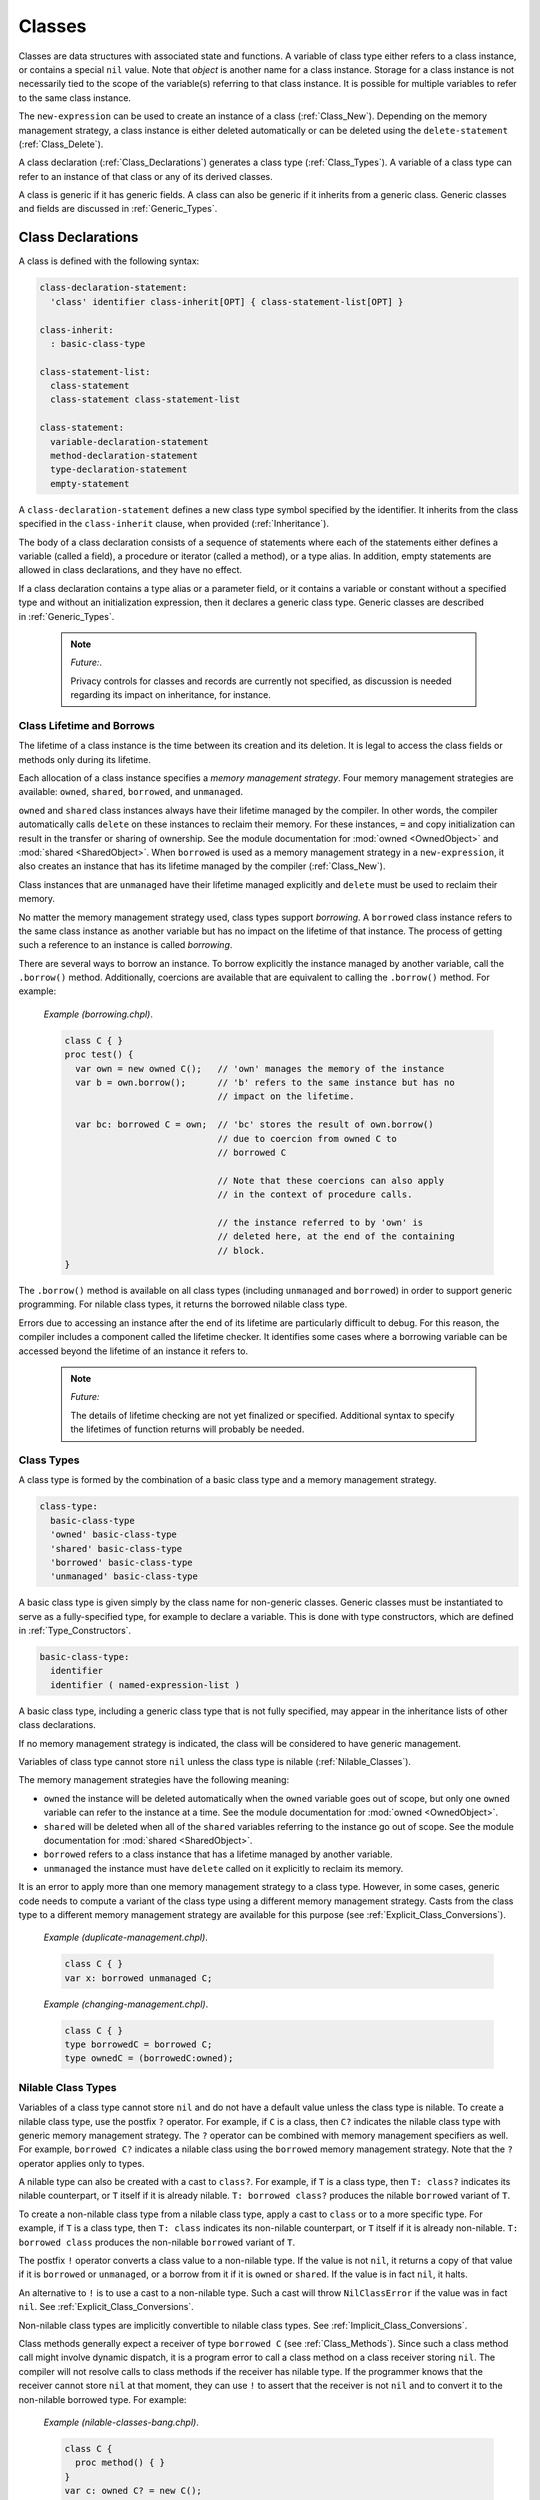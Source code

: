 .. default-domain:: chpl

.. _Chapter-Classes:

Classes
=======

Classes are data structures with associated state and functions. A
variable of class type either refers to a class instance, or contains a
special ``nil`` value. Note that *object* is another name for a class
instance. Storage for a class instance is not necessarily tied to the
scope of the variable(s) referring to that class instance. It is
possible for multiple variables to refer to the same class instance.

The ``new-expression`` can be used to create an instance of a class
(:ref:`Class_New`). Depending on the memory management strategy, a
class instance is either deleted automatically or can be deleted using
the ``delete-statement`` (:ref:`Class_Delete`).

A class declaration (:ref:`Class_Declarations`) generates a class
type (:ref:`Class_Types`). A variable of a class type can refer
to an instance of that class or any of its derived classes.

A class is generic if it has generic fields. A class can also be generic
if it inherits from a generic class. Generic classes and fields are
discussed in :ref:`Generic_Types`.

.. _Class_Declarations:

Class Declarations
------------------

A class is defined with the following syntax: 

.. code-block:: syntax

   class-declaration-statement:
     'class' identifier class-inherit[OPT] { class-statement-list[OPT] }

   class-inherit:
     : basic-class-type

   class-statement-list:
     class-statement
     class-statement class-statement-list

   class-statement:
     variable-declaration-statement
     method-declaration-statement
     type-declaration-statement
     empty-statement

A ``class-declaration-statement`` defines a new class type symbol
specified by the identifier. It inherits from the class specified in the
``class-inherit`` clause, when provided (:ref:`Inheritance`).

The body of a class declaration consists of a sequence of statements
where each of the statements either defines a variable (called a field),
a procedure or iterator (called a method), or a type alias. In addition,
empty statements are allowed in class declarations, and they have no
effect.

If a class declaration contains a type alias or a parameter field, or it
contains a variable or constant without a specified type and without an
initialization expression, then it declares a generic class type.
Generic classes are described in :ref:`Generic_Types`.

   .. note::
      *Future:*.

      Privacy controls for classes and records are currently not specified,
      as discussion is needed regarding its impact on inheritance, for
      instance.

.. _Class_Lifetime_and_Borrows:

Class Lifetime and Borrows
~~~~~~~~~~~~~~~~~~~~~~~~~~

The lifetime of a class instance is the time between its creation and
its deletion. It is legal to access the class fields or methods only
during its lifetime.

Each allocation of a class instance specifies a *memory management
strategy*. Four memory management strategies are available: ``owned``,
``shared``, ``borrowed``, and ``unmanaged``.

``owned`` and ``shared`` class instances always have their lifetime
managed by the compiler. In other words, the compiler automatically calls
``delete`` on these instances to reclaim their memory. For these
instances, ``=`` and copy initialization can result in the transfer or
sharing of ownership. See the module documentation for :mod:`owned
<OwnedObject>` and :mod:`shared <SharedObject>`.  When ``borrowed`` is
used as a memory management strategy in a ``new-expression``, it also
creates an instance that has its lifetime managed by the compiler
(:ref:`Class_New`).

Class instances that are ``unmanaged`` have their lifetime managed
explicitly and ``delete`` must be used to reclaim their memory.

No matter the memory management strategy used, class types support
*borrowing*. A ``borrowed`` class instance refers to the same class
instance as another variable but has no impact on the lifetime of that
instance. The process of getting such a reference to an instance is
called *borrowing*.

There are several ways to borrow an instance. To borrow explicitly the
instance managed by another variable, call the ``.borrow()`` method.
Additionally, coercions are available that are equivalent to calling the
``.borrow()`` method. For example:

   *Example (borrowing.chpl)*.

   

   .. code-block:: chapel

      class C { }
      proc test() {
        var own = new owned C();   // 'own' manages the memory of the instance
        var b = own.borrow();      // 'b' refers to the same instance but has no
                                   // impact on the lifetime.

        var bc: borrowed C = own;  // 'bc' stores the result of own.borrow()
                                   // due to coercion from owned C to
                                   // borrowed C

                                   // Note that these coercions can also apply
                                   // in the context of procedure calls.

                                   // the instance referred to by 'own' is
                                   // deleted here, at the end of the containing
                                   // block.
      }

   

   .. BLOCK-test-chapelpost

      test();

The ``.borrow()`` method is available on all class types (including
``unmanaged`` and ``borrowed``) in order to support generic programming.
For nilable class types, it returns the borrowed nilable class type.

Errors due to accessing an instance after the end of its lifetime are
particularly difficult to debug. For this reason, the compiler includes
a component called the lifetime checker. It identifies some cases where
a borrowing variable can be accessed beyond the lifetime of an instance
it refers to.

  .. note::
      
      *Future:*

      The details of lifetime checking are not yet finalized or specified.
      Additional syntax to specify the lifetimes of function returns will
      probably be needed.

.. _Class_Types:

Class Types
~~~~~~~~~~~

A class type is formed by the combination of a basic class type and a
memory management strategy.



.. code-block:: syntax

   class-type:
     basic-class-type
     'owned' basic-class-type
     'shared' basic-class-type
     'borrowed' basic-class-type
     'unmanaged' basic-class-type

A basic class type is given simply by the class name for non-generic
classes. Generic classes must be instantiated to serve as a
fully-specified type, for example to declare a variable. This is done
with type constructors, which are defined in :ref:`Type_Constructors`.



.. code-block:: syntax

   basic-class-type:
     identifier
     identifier ( named-expression-list )

A basic class type, including a generic class type that is not fully
specified, may appear in the inheritance lists of other class
declarations.

If no memory management strategy is indicated, the class will be
considered to have generic management.

Variables of class type cannot store ``nil`` unless the class type is
nilable (:ref:`Nilable_Classes`).

The memory management strategies have the following meaning:

-  ``owned`` the instance will be deleted automatically when the
   ``owned`` variable goes out of scope, but only one ``owned`` variable
   can refer to the instance at a time. See the module documentation for
   :mod:`owned <OwnedObject>`.

-  ``shared`` will be deleted when all of the ``shared`` variables
   referring to the instance go out of scope. See
   the module documentation for :mod:`shared <SharedObject>`.

-  ``borrowed`` refers to a class instance that has a lifetime managed
   by another variable.

-  ``unmanaged`` the instance must have ``delete`` called on it
   explicitly to reclaim its memory.

It is an error to apply more than one memory management strategy to a
class type. However, in some cases, generic code needs to compute a
variant of the class type using a different memory management strategy.
Casts from the class type to a different memory management strategy are
available for this purpose
(see :ref:`Explicit_Class_Conversions`).

   *Example (duplicate-management.chpl)*.

   

   .. code-block:: chapel

      class C { }
      var x: borrowed unmanaged C;

   

   .. BLOCK-test-chapeloutput

      duplicate-management.chpl:2: error: Type expression uses multiple class kinds: borrowed unmanaged

..

   *Example (changing-management.chpl)*.

   

   .. code-block:: chapel

      class C { }
      type borrowedC = borrowed C;
      type ownedC = (borrowedC:owned);

   

   .. BLOCK-test-chapelpost

      writeln(borrowedC:string);
      writeln(ownedC:string);

   

   .. BLOCK-test-chapeloutput

      borrowed C
      owned C

.. _Nilable_Classes:

Nilable Class Types
~~~~~~~~~~~~~~~~~~~

Variables of a class type cannot store ``nil`` and do not have a default
value unless the class type is nilable. To create a nilable class type,
use the postfix ``?`` operator. For example, if ``C`` is a class, then
``C?`` indicates the nilable class type with generic memory management strategy.
The ``?`` operator can be combined with memory management specifiers as
well. For example, ``borrowed C?`` indicates a nilable class using the
``borrowed`` memory management strategy. Note that the ``?`` operator
applies only to types.

A nilable type can also be created with a cast to ``class?``. For example,
if ``T`` is a class type, then ``T: class?`` indicates its nilable counterpart,
or ``T`` itself if it is already nilable. ``T: borrowed class?`` produces
the nilable ``borrowed`` variant of ``T``.

To create a non-nilable class type from a nilable class type, apply a
cast to ``class`` or to a more specific type. For example, if ``T`` is
a class type, then ``T: class`` indicates its non-nilable counterpart,
or ``T`` itself if it is already non-nilable. ``T: borrowed class``
produces the non-nilable ``borrowed`` variant of ``T``.

The postfix ``!`` operator converts a class value to a non-nilable type.
If the value is not ``nil``, it returns a copy of that value if it is
``borrowed`` or ``unmanaged``, or a borrow from it if it is ``owned``
or ``shared``. If the value is in fact ``nil``, it halts.

An alternative to ``!`` is to use a cast to a non-nilable type. Such a
cast will throw ``NilClassError`` if the value was in fact ``nil``.
See :ref:`Explicit_Class_Conversions`.

Non-nilable class types are implicitly convertible to nilable class
types. See :ref:`Implicit_Class_Conversions`.

Class methods generally expect a receiver of type ``borrowed C``
(see :ref:`Class_Methods`). Since such a class method call might
involve dynamic dispatch, it is a program error to call a class method
on a class receiver storing ``nil``. The compiler will not
resolve calls to class methods if the receiver has nilable type. If the
programmer knows that the receiver cannot store ``nil`` at that moment,
they can use ``!`` to assert that the receiver is not ``nil`` and to
convert it to the non-nilable borrowed type. For example:

   *Example (nilable-classes-bang.chpl)*.

   

   .. code-block:: chapel

      class C {
        proc method() { }
      }
      var c: owned C? = new C();

      // Invoke c.method() only when c is non-nil.
      if c != nil {
        c!.method(); // c! converts from 'owned C?' to 'borrowed C'
      }

The ``borrow()`` method is an exception. Suppose it is invoked on an
expression of a class type ``C``. It will return ``borrowed C`` for any
non-nilable ``C`` type (e.g. ``owned C``). It will return
``borrowed C?`` for any nilable ``C`` type (e.g. ``C?``).

.. _Class_Values:

Class Values
~~~~~~~~~~~~

A class value is either a reference to an instance of a class or ``nil``
(:ref:`Class_nil_value`). Class instances can be created using a
``new`` expression (:ref:`Class_New`).

For a given class type, a legal value of that type is a reference to an
instance of either that class or a class inheriting, directly or
indirectly, from that class. ``nil`` is a legal value of any non-nilable
class type.

The default value of a concrete nilable class type is ``nil``. Generic
class types and non-nilable class types do not have a default value.
For this reason, rectangular arrays of non-nilable classes cannot be
resized, since the new array values don't have a logical default
value.  For similar reasons, associative and sparse arrays of
non-nilable classes are not currently supported.

   *Example (declaration.chpl)*.

   

   .. code-block:: chapel

      class C { }
      var c : owned C?;    // c has class type owned C?, meaning
                           // the instance can be nil and is deleted automatically
                           // when it is not.
      c = new C();         // Now c refers to an initialized instance of type C.
      var c2 = c.borrow(); // The type of c2 is borrowed C?.
                           // c2 refers to the same object as c.
      class D : C {}    // Class D is derived from C.
      c = new D();      // Now c refers to an object of type D.
                        // Since c is owned, the previous is deleted.
      // the C and D instances allocated above will be reclaimed
      // at the end of this block.

   When the variable ``c`` is declared, it initially has the value of
   ``nil``. The next statement assigned to it an instance of the class
   ``C``. The declaration of variable ``c2`` shows that these steps can
   be combined. The type of ``c2`` is also ``borrowed C?``, determined
   implicitly from the the initialization expression. Finally, an object
   of type ``owned D`` is created and assigned to ``c``.

.. _Class_nil_value:

The *nil* Value
~~~~~~~~~~~~~~~

Chapel provides ``nil`` to indicate the absence of a reference to any
object. Invoking a class method or accessing a field of the ``nil``
value results in a run-time or compile-time error.

``nil`` can be assigned to a variable of any nilable class type. There
is a restriction for using ``nil`` as the default value or the actual
argument of a function formal, or as the initializer for a variable or a
field. Such a use is disallowed when the declared type of the
formal/variable/field is non-nilable or generic, including generic
memory management.


.. _Class_Fields:

Class Fields
~~~~~~~~~~~~

A variable declaration within a class declaration defines a *field*
within that class. Each class instance consists of one variable per each
``var`` or ``const`` field in the class.

   *Example (defineActor.chpl)*.

   The code 

   .. BLOCK-test-chapelpre

      config param cleanUp = false;

   

   .. code-block:: chapel

      class Actor {
        var name: string;
        var age: uint;
      }

   defines a new class type called ``Actor`` that has two fields: the
   string field ``name`` and the unsigned integer field ``age``.

Field access is described in :ref:`Class_Field_Accesses`.

  .. note::
      
      *Future:*
      
      ``ref`` fields, which are fields corresponding to variable
      declarations with ``ref`` or ``const ref`` keywords, are an area of
      future work.

.. _Class_Methods:

Class Methods
~~~~~~~~~~~~~

Methods on classes are referred to as *class methods*.
See :ref:`Chapter-Methods` for more information about methods.

Within a class method, the type of ``this`` is generally the non-nilable
``borrowed`` variant of the class type. It is different for type methods
(see below) and it might be a different type if the class method is
declared as a secondary method with a type expression.

For example:

   *Example (class-method-this-type.chpl)*.

   

   ::

      class C {
        proc primaryMethod() {
          assert(this.type == borrowed C);
        }
      }
      proc C.secondaryMethod() {
        assert(this.type == borrowed C);
      }
      proc (owned C?).secondaryMethodWithTypeExpression() {
        assert(this.type == owned C?);
      }

      var x:owned C? = new owned C();
      x!.primaryMethod();   // within the method, this: borrowed C
      x!.secondaryMethod(); // within the method, this: borrowed C
      x.secondaryMethodWithTypeExpression(); // within the method, this: owned C?

   .. BLOCK-test-chapelpost

      class C {
        proc primaryMethod() {
          assert(this.type == borrowed C);
        }
      }
      proc C.secondaryMethod() {
        assert(this.type == borrowed C);
      }
      proc (owned C?).secondaryMethodWithTypeExpression() {
        assert(this.type == owned C?);
      }

      var x:owned C? = new owned C();
      x!.primaryMethod();   // within the method, this: borrowed C
      x!.secondaryMethod(); // within the method, this: borrowed C
      x.secondaryMethodWithTypeExpression(); // within the method, this: owned C?


For type methods on a class, ``this`` will accept any management or
nilability variant of the class type and it will refer to that type in
the body of the method. For example:

   *Example (class-type-method-this.chpl)*.

   

   .. code-block:: chapel

      class C {
        proc type typeMethod() {
          writeln(this:string); // print out the type of 'this'
        }
      }
      (C).typeMethod(); // prints 'C'
      (owned C).typeMethod(); // prints 'owned C'
      (borrowed C?).typeMethod(); // prints 'borrowed C?'

   

   .. BLOCK-test-chapeloutput

      C
      owned C
      borrowed C?

When a type method is defined only in a parent class, the type will be
the corresponding variant of the parent class. For example:

   *Example (class-type-method-inherit.chpl)*.

   

   .. code-block:: chapel

      class Parent { }
      class Child : Parent { }
      proc type Parent.typeMethod() {
        writeln(this:string); // print out the type 'this'
      }

      Child.typeMethod(); // prints 'Parent'
      (borrowed Child?).typeMethod(); // prints 'borrowed Parent?'

   

   .. BLOCK-test-chapeloutput

      Parent
      borrowed Parent?

.. _Nested_Classes:

Nested Classes
~~~~~~~~~~~~~~

A class defined within another class or record is a nested class. A
nested class can be referenced only within its immediately enclosing
class or record.

.. _Inheritance:

Inheritance
-----------

A class inherits, or *derives*, from the class specified in the class
declaration’s ``class-inherit`` clause when such clause is present.
Otherwise the class inherits from the predefined ``object`` class
(:ref:`The_object_Class`). In either case, there is exactly one
*parent* class. There can be many classes that inherit from a particular
parent class.

It is possible for a class to inherit from a generic class. Suppose for
example that a class ``C`` inherits from class ``ParentC``. In this
situation, ``C`` will have type constructor arguments based upon generic
fields in the ``ParentC`` as described
in :ref:`Type_Constructors`. Furthermore, a fully specified ``C``
will be a subclass of a corresponding fully specified ``ParentC``.

.. _The_object_Class:

The *object* Class
~~~~~~~~~~~~~~~~~~

All classes are derived from the ``object`` class, either directly or
indirectly. If no class name appears in ``class-inherit`` clause, the
class derives implicitly from ``object``. Otherwise, a class derives
from ``object`` indirectly through the class it inherits. A variable of
type ``object`` can hold a reference to an object of any class type.

.. _Accessing_Base_Class_Fields:

Accessing Base Class Fields
~~~~~~~~~~~~~~~~~~~~~~~~~~~

A derived class contains data associated with the fields in its base
classes. The fields can be accessed in the same way that they are
accessed in their base class unless a getter method is overridden in the
derived class, as discussed
in :ref:`Overriding_Base_Class_Methods`.

.. _Shadowing_Base_Class_Fields:

Shadowing Base Class Fields
~~~~~~~~~~~~~~~~~~~~~~~~~~~

A field in the derived class can be declared with the same name as a
field in the base class. Such a field shadows the field in the base
class in that it is always referenced when it is accessed in the context
of the derived class.

   *Open issue*.

   There is an expectation that there will be a way to reference the
   field in the base class but this is not defined at this time.

.. _Overriding_Base_Class_Methods:

Overriding Base Class Methods
~~~~~~~~~~~~~~~~~~~~~~~~~~~~~

If a method in a derived class is declared with a signature identical to
that of a method in a base class, then it is said to override the base
class’s method. Such methods may be considered for dynamic dispatch if
certain criteria are met. In particular, dynamic dispatch will be used
when the method receiver has a static type of the base class but refers
to an instance of a derived class type. Additionally, a method eligible
for dynamic dispatch must not be a class method (see :ref:`Class_Methods`),
must not return ``type``, and must not return ``param``.

   *Rationale*.

   Class methods, methods that return ``type``, and methods that return
   ``param`` are not considered as candidates for dynamic dispatch because
   they are resolved at compile-time based on the static type of the
   method receiver.

In order to have identical signatures, two methods must have the same
names, and their formal arguments must have the same names, intents, types,
and order.

The return type of the overriding method must either be the same as the
return type of the base class’s method or be a subclass of the base class
method’s return type.

Methods that override a base class method must be marked with the
``override`` keyword in the ``procedure-kind``. Additionally, methods
marked with ``override`` but for which there is no parent class method
with an identical signature will result in a compiler error.

   *Rationale*.

   This feature is designed to help avoid cases where class authors
   accidentally override a method without knowing it; or fail to
   override a method that they intended to due to not meeting the
   identical signature condition.

Methods without parentheses are not candidates for dynamic dispatch.

   *Rationale*.

   Methods without parentheses are primarily used for field accessors. A
   default is created if none is specified. The field accessor should
   not dispatch dynamically since that would make it impossible to
   access a base field within a base method should that field be
   shadowed by a subclass.

.. _Class_New:

Class New
---------

To create an instance of a class, use a ``new`` expression. For example:

   *Example (class-new.chpl)*.

   

   .. code-block:: chapel

      class C {
        var x: int;
      }
      var instance = new C(1);


The new expression can be defined by the following syntax:


.. code-block:: syntax

   new-expression:
     'new' type-expression ( argument-list )

An initializer for a given class is called by placing the ``new``
operator in front of a type expression. Any initializer arguments follow
the class name in a parenthesized list.

Syntactically, the ``type-expression`` includes ``owned``, ``shared``,
``borrowed``, and ``unmanaged``. However these have important
consequences for class new expressions. In particular, suppose ``C`` is
a ``type-expression`` that results in a class type. Then:

-  ``new C()`` is the same as ``new owned C()``

-  ``new owned C()`` allocates and initializes an instance that will be
   deleted at the end of the current block unless it is transferred to
   another ``owned`` variable. It results in something of type
   ``owned C``.

-  ``new shared C()`` allocates and initializes the instance that will
   be deleted when the last ``shared`` variable referring to it goes out
   of scope. Results in something of type ``shared C``.

-  ``new borrowed C()`` allocates and initializes an instance that will
   be automatically deleted at the end of the current block. This
   process is managed by an ``owned`` temporary. Unlike
   ``new owned C()``, this results in a value of type ``borrowed C`` and
   ownership of the instance cannot be transferred out of the block. In
   other words, ``new borrowed C()`` is equivalent to 

   .. code-block:: chapel

            (new owned C()).borrow()

-  ``new unmanaged C()`` allocates and initializes an instance that must
   have ``delete`` called on it explicitly to avoid a memory leak. It
   results in something of type ``unmanaged C``.

See also :ref:`Class_Lifetime_and_Borrows` and
:ref:`Class_Types`.

.. _Class_Initializers:

Class Initializers
------------------

A ``new`` expression allocates memory for the desired class and invokes
an *initializer* method on the uninitialized memory, passing any
arguments following the class name. An initializer is implemented by a
method named ``init`` and is responsible for initializing the fields of
the class.

Any initializers declared in a program are *user-defined* initializers.
If the program declares no initializers for a class, the compiler must
generate an initializer for that class based on the types and
initialization expressions of fields defined by that class.

.. _User_Defined_Initializers:

User-Defined Initializers
~~~~~~~~~~~~~~~~~~~~~~~~~

A user-defined initializer is an initializer method explicitly declared
in the program. An initializer declaration has the same syntax as a
method declaration, with the restrictions that the name of the method
must be ``init`` and there must not be a return type specifier. When an
initializer is called, the usual function resolution mechanism
(:ref:`Function_Resolution`) is applied with the exception that
an initializer may not be virtually dispatched.

A user-defined initializer is responsible for initializing all fields.
An initializer may omit initialization of fields, but all fields that
are initialized must be initialized in declaration order.

Initializers for generic classes (:ref:`Generic_Types`) handle
generic fields without default values differently and may need to
satisfy additional requirements. See
ref:`Generic_User_Initializers` for details.

   *Example (simpleInitializers.chpl)*.

   The following example shows a class with two initializers:
   

   .. code-block:: chapel

      class MessagePoint {
        var x, y: real;
        var message: string;

        proc init(x: real, y: real) {
          this.x = x;
          this.y = y;
          this.message = "a point";
        }

        proc init(message: string) {
          this.x = 0;
          this.y = 0;
          this.message = message;
        }
      }  // class MessagePoint

      // create two objects
      var mp1 = new MessagePoint(1.0, 2.0);
      var mp2 = new MessagePoint("point mp2");

   

   .. BLOCK-test-chapelpost

      writeln(mp1);
      writeln(mp2);


   .. BLOCK-test-chapeloutput

      {x = 1.0, y = 2.0, message = a point}
      {x = 0.0, y = 0.0, message = point mp2}

   The first initializer lets the user specify the initial coordinates
   and the second initializer lets the user specify the initial message
   when creating a MessagePoint.

.. _Field_Initialization_Versus_Assignment:

Field Initialization Versus Assignment
^^^^^^^^^^^^^^^^^^^^^^^^^^^^^^^^^^^^^^

Within the body of an initializer, the first use of a field as the
left-hand side of an assignment statement will be considered
initialization. Subsequent uses of the assignment operator on the field
will invoke regular assignment as defined by the language.

   *Example (fieldInitAssignment.chpl)*.

   The following example documents the difference between field
   initialization and field assignment. 

   .. code-block:: chapel

      class PointDoubleX {
        var x, y : real;

        proc init(x: real, y: real) {
          this.x = x;              // initialization
          writeln("x = ", this.x); // use of initialized field
          this.x = this.x * 2;     // assignment, use of initialized field

          this.y = y;              // initialization
        }
      }

      var p = new PointDoubleX(1.0, 2.0);

   

   .. BLOCK-test-chapelpost

      writeln(p);


   .. BLOCK-test-chapeloutput

      x = 1.0
      {x = 2.0, y = 2.0}

   The first statement in the initializer initializes field ``x`` to the
   value of the formal ``x``. The second statement simply reads the
   value of the initialized field. The third statement reads the value
   of the field, doubles it, and *assigns* the result to the field
   ``x``.

If a field is used before it is initialized, an compile-time error will
be issued.

   *Example (usedBeforeInitialized.chpl)*.

   In the following code: 

   .. code-block:: chapel

      class Point {
        var x, y : real;

        proc init(x: real, y: real) {
          writeln(this.x); // Error: use of uninitialized field!
          this.x = x;
          this.y = y;
          writeln(this.y);
        }
      }
      var p = new Point(1.0, 2.0);

   
   The first statement in the initializer reads the value of
   uninitialized field ``x``, so the compiler will issue an error:

   

   .. code-block:: printoutput

      usedBeforeInitialized.chpl:4: In initializer:
      usedBeforeInitialized.chpl:5: error: field "x" used before it is initialized

.. _Omitting_Field_Initializations:

Omitting Field Initializations
^^^^^^^^^^^^^^^^^^^^^^^^^^^^^^

In order to support productive and elegant initializers, the language
allows field initializations to be omitted if the field has a type or if
the field has an initialization expression. The compiler will insert
initialization statements for such fields based on their types and
default values.

   *Example (fieldInitOmitted.chpl)*.

   In the following code: 

   .. code-block:: chapel

      class LabeledPoint {
        var x : real;
        var y : real;
        var msg : string = 'Unlabeled';

        proc init(x: real, y: real) {
          this.x = x;
          this.y = y;
          // compiler inserts "this.msg = 'Unlabeled'";
        }

        proc init(msg : string) {
          // compiler inserts "this.x = 0.0;"
          // compiler inserts "this.y = 0.0;"
          this.msg = msg;
        }
      }

      var A = new LabeledPoint(2.0, 3.0);
      var B = new LabeledPoint("Origin");

   

   .. BLOCK-test-chapelpost

      writeln(A);
      writeln(B);


   .. BLOCK-test-chapeloutput

      {x = 2.0, y = 3.0, msg = Unlabeled}
      {x = 0.0, y = 0.0, msg = Origin}

   The first initializer initializes the values of fields ``x`` and
   ``y``, and the compiler inserts initialization for the ``msg`` field
   by using its default value. The second initializer initializes the
   ``msg`` field, and the compiler inserts initialization for fields
   ``x`` and ``y`` based on the type of those fields
   (:ref:`Default_Values_For_Types`).

In order to reduce ambiguity and to ensure a well-defined order for
side-effects, the language requires that all fields be initialized in
field declaration order. This applies regardless of whether field
initializations are omitted from the initializer body. If fields are
initialized out of order, a compile-time error will be issued.

   *Example (fieldsOutOfOrder.chpl)*.

   In the following code: 

   .. code-block:: chapel

      class Point3D {
        var x = 1.0;
        var y = 1.0;
        var z = 1.0;

        proc init(x: real) {
          this.x = x;
          // compiler inserts "this.y = 1.0;"
          this.z = y * 2.0;
        }

        proc init(x: real, y: real, z: real) {
          this.x = x;
          this.z = z;
          this.y = y; // Error!
        }
      }

      var A = new Point3D(1.0);
      var B = new Point3D(1.0, 2.0, 3.0);


   .. BLOCK-test-chapeloutput

      fieldsOutOfOrder.chpl:12: In initializer:
      fieldsOutOfOrder.chpl:15: error: Field "y" initialized out of order
      fieldsOutOfOrder.chpl:15: note: initialization of fields before .init() call must be in field declaration order

   The first initializer leverages the well-defined order of omitted
   field initialization to use the default value of field ``y`` in order
   to explicitly initialize field ``z``.

   The second initializer initializes field ``z`` before field ``y``,
   causing a compile-time error to be issued.

..

   *Rationale*.

   Without this rule the compiler could insert default initialization
   for field ``y`` before ``z`` is explicitly initialized. The following
   statement would then be *assignment* to field ``y``, despite
   appearing to be initialization. This subtle difference may be
   confusing and surprising, and is avoided by requiring fields to be
   initialized in field declaration order.

.. _Limitations_on_Instance_Usage_in_Initializers:

Limitations on Instance Usage in Initializers
^^^^^^^^^^^^^^^^^^^^^^^^^^^^^^^^^^^^^^^^^^^^^

As the initializer makes progress, the class instance is incrementally
initialized. In order to prevent usage of uninitialized memory, there
are restrictions on usage of the class instance before it is fully
initialized:

-  Methods may not be invoked on partially-initialized instances

-  ``this`` may not be passed to functions while partially-initialized

These rules allow all methods and functions to assume that class
instances have been initialized, provided their value is not ``nil``.

   *Rationale*.

   The compiler could conceivably attempt to analyze methods and
   functions to determine which fields are used, and selectively allow
   method calls on partially-initialized class instances. Instead, it is
   simpler for the language to forbid method calls on
   partially-initialized instances.

Methods may be called and ``this`` may be passed to functions only after
the built-in ``complete`` method is invoked. This method may not be
overridden. If any fields have not been initialized by the time the
``complete`` method is invoked, they will be considered omitted and the
compiler will insert initialization statements as described earlier. If
the user does not invoke the ``complete`` method explicitly, the
compiler will insert a call to ``complete`` at the end of the
initializer.

   *Rationale*.

   Due to support for omitted field initialization, there is potential
   for confusion regarding the overall status of initialization. This
   confusion is addressed in the design by requiring ``complete`` to
   explicitly mark the transition between partially and fully
   initialized instances.

..

   *Implementors’ note*.

   Even if the user explicitly initializes every field, the ``complete``
   method is still required to invoke other methods.

   *Example (thisDotComplete.chpl)*.

   In the following code: 

   .. code-block:: chapel

      class LabeledPoint {
        var x, y : real;
        var max = 10.0;
        var msg : string = 'Unlabeled';

        proc init(x: real, y: real) {
          this.x = x;
          this.y = y;
          // compiler inserts initialization for 'max' and 'msg'

          this.complete(); // 'this' is now considered to be fully initialized

          this.verify();
          writeln(this);
        }

        proc init(msg : string) {
          // compiler inserts initialization for fields 'x', 'y', and 'max'
          this.msg = msg;

          // Illegal: this.verify();
          // Implicit 'this.complete();'
        }

        proc verify() {
          if x > max || y > max then
            halt("LabeledPoint out of bounds!");
        }
      }

      var A = new LabeledPoint(1.0, 2.0);
      var B = new LabeledPoint("Origin");

   

   .. BLOCK-test-chapelpost

      writeln(B);

   
   .. BLOCK-test-chapeloutput

      {x = 1.0, y = 2.0, max = 10.0, msg = Unlabeled}
      {x = 0.0, y = 0.0, max = 10.0, msg = Origin}

   The first initializer leverages the ``complete`` method to initialize
   the remaining fields and to allow for the usage of the ``verify``
   method. Calling the ``verify`` method or passing ``this`` to
   ``writeln`` before the ``complete`` method is called would result in
   a compile-time error.

   The second initializer exists to emphasize the rule that even though
   all fields are initialized after the initialization of the ``msg``
   field, the compiler does not consider the type initialized until the
   ``complete`` method is called. If the second initializer tried to
   invoke the ``verify`` method, a compile-time error would be issued.

.. _Invoking_Other_Initializers:

Invoking Other Initializers
^^^^^^^^^^^^^^^^^^^^^^^^^^^

In order to allow for code-reuse, an initializer may invoke another
initializer implemented for the same type. Because the invoked
initializer must operate on completely uninitialized memory, a
compile-time error will be issued for field initialization before a call
to ``init``. Because each initializer either explicitly or implicitly
invokes the ``complete`` method, all fields and methods may be used
after such a call to ``init``.

   *Example (thisDotInit.chpl)*.

   In the following code: 

   .. code-block:: chapel

      class Point3D {
        var x, y, z : real;

        proc init(x: real, y: real, z: real) {
          this.x = x;
          this.y = y;
          this.z = z;
          // implicit 'this.complete();'
        }

        proc init(u: real) {
          this.init(u, u, u);
          writeln(this);
        }
      }

      var A = new Point3D(1.0);


   .. BLOCK-test-chapeloutput

      {x = 1.0, y = 1.0, z = 1.0}

   The second initializer leverages the first initializer to initialize
   all fields with the same value. After the ``init`` call the type is
   fully initialized, the ``complete`` method has been invoked, and so
   ``this`` can be passed to the ``writeln`` function.

.. _Initializing_Fields_in_Conditional_Statements:

Initializing Fields in Conditional Statements
^^^^^^^^^^^^^^^^^^^^^^^^^^^^^^^^^^^^^^^^^^^^^

Fields may be initialized inside of conditional statements, with the
restriction that the same set of fields must be initialized in every
branch. If the user omits any field initializations, the compiler will
insert field initializations up to and including the field furthest in
field declaration order between the conditional branches. If the else
branch of a conditional statement is omitted, the compiler will generate
an empty else branch and insert field initialization statements as
needed.

   *Example (initFieldConditional.chpl)*.

   In the following code: 

   .. code-block:: chapel

      class Point {
        var x, y : real;
        var r, theta : real;

        proc init(polar : bool, val : real) {
          if polar {
            // compiler inserts initialization for fields 'x' and 'y'
            this.r = val;
          } else {
            this.x = val;
            this.y = val;
            // compiler inserts initialization for field 'r'
          }
          // compiler inserts initialization for field 'theta'
        }
      }

      var A = new Point(true, 5.0);
      var B = new Point(false, 1.0);

   

   .. BLOCK-test-chapelpost

      writeln(A);
      writeln(B);
  

   .. BLOCK-test-chapeloutput

      {x = 0.0, y = 0.0, r = 5.0, theta = 0.0}
      {x = 1.0, y = 1.0, r = 0.0, theta = 0.0}

   The compiler identifies field ``r`` as the latest field in both
   branches, and inserts omitted field initialization statements as
   needed to ensure that fields ``x``, ``y``, and ``r`` are all
   initialized by the end of the conditional.

Conditionals may also contain calls to parent initializers
(:ref:`Initializing_Inherited`) and other initializers defined
for the current type, provided that the initialization state is the same
at the end of the conditional statement.

   *Example (thisDotInitConditional.chpl)*.

   In the following code: 

   .. code-block:: chapel

      class Parent {
        var x, y : real;
      }

      class Child : Parent {
        var z : real;

        proc init(cond : bool, val : real) {
          if cond {
            super.init(val, val);
            this.z = val;
            this.complete();
          } else {
            this.init(val, val, val);
          }
        }

        proc init(x: real, y: real, z: real) {
          super.init(x, y);
          this.z = z;
        }
      }

      var c = new Child(true, 5.0);

   

   .. BLOCK-test-chapelpost

      writeln(c);
  

   .. BLOCK-test-chapeloutput

      {x = 5.0, y = 5.0, z = 5.0}

   The first initializer must invoke the ``complete`` method at the end
   of the if-branch in order to match the state at the end of the
   else-branch.

Miscellaneous Field Initialization Rules
^^^^^^^^^^^^^^^^^^^^^^^^^^^^^^^^^^^^^^^^

Fields may not be initialized within loop statements or parallel
statements.

.. _The_Compiler_Generated_Initializer:

The Compiler-Generated Initializer
~~~~~~~~~~~~~~~~~~~~~~~~~~~~~~~~~~

A compiler-generated initializer for a class is created automatically if
there are no initializers for that class in the program. The
compiler-generated initializer has one argument for every field in the
class, each of which has a default value equal to the field’s default
value (if present) or the default value of the field’s type (if not).
The order and names of arguments matches the order and names of field
declarations within the class.

Generic fields are discussed in
Section :ref:`Generic_Compiler_Generated_Initializers`.

The compiler-generated initializer will initialize each field to the
value of the corresponding actual argument.

   *Example (defaultInitializer.chpl)*.

   Given the class 

   .. code-block:: chapel

      class C {
        var x: int;
        var y: real = 3.14;
        var z: string = "Hello, World!";
      }

   

   .. BLOCK-test-chapelpost

      var c1 = new C();
      var c2 = new C(2);
      var c3 = new C(z="");
      var c4 = new C(2, z="");
      var c5 = new C(0, 0.0, "");
      writeln((c1, c2, c3, c4, c5));

   .. BLOCK-test-chapeloutput

      ({x = 0, y = 3.14, z = Hello, World!}, {x = 2, y = 3.14, z = Hello, World!}, {x = 0, y = 3.14, z = }, {x = 2, y = 3.14, z = }, {x = 0, y = 0.0, z = })

   there are no user-defined initializers for ``C``, so ``new``
   expressions will invoke ``C``\ ’s compiler-generated initializer. The
   ``x`` argument of the compiler-generated initializer has the default
   value ``0``. The ``y`` and ``z`` arguments have the default values
   ``3.14`` and ``"Hello, World!``", respectively.

   ``C`` instances can be created by calling the compiler-generated
   initializer as follows:

   -  The call ``new C()`` is equivalent to
      ``new C(0,3.14,"Hello, World!")``.

   -  The call ``new C(2)`` is equivalent to
      ``new C(2,3.14,"Hello, World!")``.

   -  The call ``new C(z="")`` is equivalent to ``new C(0,3.14,"")``.

   -  The call ``new C(2, z="")`` is equivalent to ``new C(2,3.14,"")``.

   -  The call ``new C(0,0.0,"")`` specifies the initial values for all
      fields explicitly.

.. _The_postinit_Method:

The postinit Method
~~~~~~~~~~~~~~~~~~~

The compiler-generated initializer is powerful and flexible, but cannot
satisfy all initialization patterns desired by users. One way for users
to leverage the compiler-generated initializer while adding their own
functionality is to implement a method named ``postinit``. The
``postinit`` method may also be implemented for types with user-defined
initializers.

The compiler will insert a call to the ``postinit`` method after the
initializer invoked by the ``new`` expression finishes, if the method
exists. The ``postinit`` method accepts zero arguments and may not
return anything. Otherwise, this method behaves like any other method.

   *Example (postinit.chpl)*.

   In the following code: 

   .. code-block:: chapel

      class Point3D {
        var x, y : real;
        var max = 10.0;

        proc postinit() {
          verify();
        }

        proc verify() {
          writeln("(", x, ", ", y, ")");
          if x > max || y > max then
            writeln("  Point out of bounds!");
        }
      }

      var A = new Point3D();
      var B = new Point3D(1.0, 2.0);
      var C = new Point3D(y=5.0);
      var D = new Point3D(50.0, 50.0);

   
   Each of the ``new`` expressions invokes the compiler-generated
   initializer, then invokes the ``verify`` method via the ``postinit``
   method: 

   .. code-block:: printoutput

      (0.0, 0.0)
      (1.0, 2.0)
      (0.0, 5.0)
      (50.0, 50.0)
        Point out of bounds!

For classes that inherit, the user may invoke the parent’s ``postinit``
method or let the compiler insert a call automatically
(:ref:`The_postinit_Method_for_Inheriting_Classes`).

.. _Initializing_Inherited:

Initializing Inherited Classes
~~~~~~~~~~~~~~~~~~~~~~~~~~~~~~

User-defined initializers also allow for control over initialization of
parent classes. All the fields of the parent type must be initialized
before any fields of the child type, otherwise a compile-time error is
issued. This allows for parent fields to be used in the definition of
child fields. An initializer may invoke a parent’s initializer using the
``super`` keyword.

If the user does not explicitly call the parent’s initializer, the
compiler will insert a call to the parent initializer with zero
arguments at the start of the initializer.

   *Example (simpleSuperInit.chpl)*.

   In the following code: 

   .. code-block:: chapel

      class A {
        var a, b : real;

        proc init() {
          this.init(1.0);
        }

        proc init(val : real) {
          this.a = val;
          this.b = val * 2;
        }
      }

      class B : A {
        var x, y : real;

        proc init(val: real, x: real, y: real) {
          super.init(val);
          this.x = x;
          this.y = y;
        }

        proc init() {
          // implicit super.init();
          this.x = a*2;
          this.y = b*2;
        }
      }

      var b1 = new B(4.0, 1.0, 2.0);
      var b2 = new B();

   

   .. BLOCK-test-chapelpost

      writeln(b1);
      writeln(b2);

   
   .. BLOCK-test-chapeloutput

      {a = 4.0, b = 8.0, x = 1.0, y = 2.0}
      {a = 1.0, b = 2.0, x = 2.0, y = 4.0}

   The first initializer explicitly calls an initializer for class
   ``A``. Once the parent’s initializer is complete, fields of class
   ``B`` may be initialized.

   The second initializer implicitly invokes the parent’s initializer
   with zero arguments, and then uses the parent’s fields to initialize
   its own fields.

As stated earlier, the compiler will insert a zero-argument call to the
parent’s initializer if the user has not explicitly written one
themselves. The exception to this rule is if the initializer body
invokes another initializer on the current type
(:ref:`Invoking_Other_Initializers`). This other initializer
will either contain an implicit or explicit call to the parent
initializer, and so the calling initializer should not attempt to
initialize the parent itself. This also means that parent fields may not
be accessed before explicit calls to ``init``.

   *Example (superInitThisInit.chpl)*.

   In the following code: 

   .. code-block:: chapel

      class Parent {
        var x, y: real;
      }

      class Child : Parent {
        var z : real;

        proc init(x: real, y: real, z: real) {
          super.init(x, y);
          this.z = z;
        }

        proc init(z: real) {
          this.init(0.0, 0.0, z);
        }
      }

      var c = new Child(5.0);

   

   .. BLOCK-test-chapelpost

      writeln(c);


   .. BLOCK-test-chapeloutput

      {x = 0.0, y = 0.0, z = 5.0}

   The second initializer does not contain an implicit call to the
   parent’s initializer because it explicitly invokes another
   initializer.

.. _Calling_Methods_on_Parent_Classes:

Calling Methods on Parent Classes
^^^^^^^^^^^^^^^^^^^^^^^^^^^^^^^^^

Once ``super.init()`` returns, the dynamic type of ``this`` is the
parent’s type until the ``complete`` method
(:ref:`Limitations_on_Instance_Usage_in_Initializers`) is
invoked (except when the child’s fields are initialized and used). As a
result, the parent’s methods may be called and ``this`` may be passed to
functions as though it were of the parent type.

   *Rationale*.

   After ``super.init()`` returns the instance is in some
   partially-initialized, but valid, state. Allowing ``this`` to be
   treated as the parent allows for additional functionality and
   flexibility for users.

..

   *Example (dynamicThisInit.chpl)*.

   In the following code: 

   .. code-block:: chapel

      class Parent {
        var x, y : real;

        proc foo() {
          writeln("Parent.foo");
        }
      }

      class Child : Parent {
        var z : real;

        proc init(x: real, y: real, z: real) {
          super.init(x, y); // parent's compiler-generated initializer
          foo(); // Parent.foo()
          this.z = z;
          this.complete();
          foo(); // Child.foo()
        }

        override proc foo() {
          writeln("Child.foo");
        }
      }

      var c = new Child(1.0, 2.0, 3.0);

   

   .. BLOCK-test-chapelpost

      writeln(c);


   Once the parent’s initializer is finished, the parent method ``foo``
   may be called. After the ``complete`` method is invoked, a call to
   ``foo`` resolves to the child’s overridden
   (:ref:`Overriding_Base_Class_Methods`) implementation:
   

   .. code-block:: printoutput

      Parent.foo
      Child.foo
      {x = 1.0, y = 2.0, z = 3.0}

.. _The_Compiler_Generated_Initializer_for_Inheriting_Classes:

The Compiler Generated Initializer for Inheriting Classes
^^^^^^^^^^^^^^^^^^^^^^^^^^^^^^^^^^^^^^^^^^^^^^^^^^^^^^^^^

The compiler-generated initializer for inheriting classes will have
arguments with default values and names based on the field declarations
in the parent class. Formals for the parent type will be listed before
formals for the child type.

   *Example (compilerGeneratedInheritanceInit.chpl)*.

   In the following code: 

   .. code-block:: chapel

      class Parent {
        var x, y: real;
      }

      class Child : Parent {
        var z : real;
      }

      var A = new Child();
      var B = new Child(1.0, 2.0, 3.0); // x=1.0, y=2.0, z=3.0
      var C = new Child(y=10.0);

   

   .. BLOCK-test-chapelpost

      writeln(A);
      writeln(B);
      writeln(C);


   .. BLOCK-test-chapeloutput

      {x = 0.0, y = 0.0, z = 0.0}
      {x = 1.0, y = 2.0, z = 3.0}
      {x = 0.0, y = 10.0, z = 0.0}

   Any ``new`` expressions using the ``Child`` type can invoke an
   initializer with three formals named ``x``, ``y``, and ``z`` that all
   have default values based on their types.

.. _The_postinit_Method_for_Inheriting_Classes:

The postinit Method for Inheriting Classes
^^^^^^^^^^^^^^^^^^^^^^^^^^^^^^^^^^^^^^^^^^

The ``postinit`` method on inheriting classes allows users to invoke the
parent’s ``postinit`` method using the ``super`` keyword. If the user
does not explicitly invoke the parent’s ``postinit``, the compiler will
insert the call at the top of the user’s ``postinit`` method. If the
parent type has a ``postinit`` method but the inheriting class does not,
the compiler will generate a ``postinit`` method that simply invokes the
parent’s ``postinit`` method.

   *Example (inheritancePostinit.chpl)*.

   In the following code: 

   .. code-block:: chapel

      class Parent {
        var a, b : real;
        proc postinit() {
          writeln("Parent.postinit: ", a, ", ", b);
        }
      }

      class Child : Parent {
        var x, y : real;
        proc postinit() {
          // compiler inserts "super.postinit();"
          writeln("Child.postinit: ", x, ", ", y);
        }
      }

      var c = new Child(1.0, 2.0, 3.0, 4.0);


   The compiler inserts a call to the parent’s ``postinit`` method in
   the child’s ``postinit`` method, and invokes the child’s ``postinit``
   method after the compiler-generated initializer finishes:
   

   .. code-block:: printoutput

      Parent.postinit: 1.0, 2.0
      Child.postinit: 3.0, 4.0

.. _Class_Field_Accesses:

Field Accesses
--------------

The field in a class is accessed via a field access expression.



.. code-block:: syntax

   field-access-expression:
     receiver-clause[OPT] identifier

   receiver-clause:
     expression .

The receiver-clause specifies the *receiver*, which is the class
instance whose field is being accessed. The receiver clause can be
omitted when the field access is within a method. In this case the
receiver is the method’s receiver. The receiver clause can also be
omitted when the field access is within a class declaration. In this
case the receiver is the instance being implicitly defined or
referenced.

The identifier in the field access expression indicates which field is
accessed.

A field can be modified via an assignment statement where the left-hand
side of the assignment is a field access expression.

Accessing a parameter or type field returns a parameter or type,
respectively. In addition to being available for access with a class
instance receiver, parameter and type fields can be accessed from the
instantiated class type itself.

   *Example (useActor1.chpl)*.

   Given a variable ``anActor`` of type ``Actor`` as defined above, the
   code 

   .. BLOCK-test-chapelpre

      use defineActor;
      var anActor = new unmanaged Actor(name="Tommy", age=26);

   

   .. code-block:: chapel

      var s: string = anActor.name;
      anActor.age = 27;

   

   .. BLOCK-test-chapelpost

      writeln((s, anActor));
      if (cleanUp) then delete anActor;

   

   .. BLOCK-test-chapelcompopts

      -scleanUp=true

   

   .. BLOCK-test-chapeloutput

      (Tommy, {name = Tommy, age = 27})

   reads the field ``name`` and assigns the value to the variable ``s``,
   and assigns the field ``age`` in the object ``anActor`` the value
   ``27``.

.. _Getter_Methods:

Variable Getter Methods
~~~~~~~~~~~~~~~~~~~~~~~

All field accesses are performed via getters. A getter is a method
without parentheses with the same name as the field. It is defined in
the field’s class and has a ``ref`` return intent
(:ref:`Ref_Return_Intent`). If the program does not define it,
the default getter, which simply returns the field, is provided.

   *Example (getterSetter.chpl)*.

   In the code 

   .. code-block:: chapel

      class C {
        var setCount: int;
        var x: int;
        proc x ref {
          setCount += 1;
          return x;
        }
        proc x {
          return x;
        }

      }

   

   .. BLOCK-test-chapelpost

      var c = new C();
      c.x = 1;
      writeln(c.x);
      c.x = 2;
      writeln(c.x);
      c.x = 3;
      writeln(c.x);
      writeln(c.setCount);


   .. BLOCK-test-chapeloutput

      1
      2
      3
      3

   an explicit variable getter method is defined for field ``x``. It
   returns the field ``x`` and increments another field that records the
   number of times x was assigned a value.

.. _Class_Method_Calls:

Class Method Calls
------------------

Class method calls are similar to other method calls which are described
in :ref:`Method_Calls`. However, class method calls are subject
to dynamic dispatch.

The receiver-clause (or its absence) specifies the method’s receiver in
the same way it does for field accesses
:ref:`Class_Field_Accesses`.

See (:ref:`Method_receiver_and_this`) for more details of about
method receivers.

Common Operations
-----------------

.. _Class_Assignment:

Class Assignment
~~~~~~~~~~~~~~~~

Classes are assigned by reference. After an assignment from one variable
of a class type to another, both variables reference the same class
instance. Assignments from an ``owned`` variable to another ``owned`` or
``shared`` variable are an exception. They transfer ownership, leaving
the source variable empty i.e. storing ``nil``.

   *Example (owned-assignment.chpl)*.

   

   .. BLOCK-test-chapelpre

      class C { }

   

   .. code-block:: chapel

      // assume that C is a class
      var a:owned C? = new owned C();
      var b:owned C?; // default initialized to store `nil`
      b = a; // transfers ownership from a to b
      writeln(a); // a is left storing `nil`

   

   .. BLOCK-test-chapeloutput

      nil

In contrast, assignment for ``shared`` variables allows both variables
to refer to the same class instance.

The following assignments between variables or expressions with
different memory management strategies are disallowed:

-  to ``owned`` from ``shared`` or ``borrowed``, as it would not ensure
   unique ownership of the instance

-  to ``shared`` from ``borrowed``, as the original owner would be
   unaware of the shared ownership

-  to ``owned``, ``shared``, or ``borrowed`` from ``unmanaged``, as both
   the source and the destination would appear responsible for deleting
   the instance

.. _Class_Delete:

Deleting Unmanaged Class Instances
----------------------------------

Memory associated with ``unmanaged`` class instances can be reclaimed
with the ``delete`` statement:



.. code-block:: syntax

   delete-statement:
     'delete' expression-list ;

where the expression-list specifies the class objects whose memory will
be reclaimed. Prior to releasing their memory, the deinitialization
routines for these objects will be executed
(:ref:`Class_Deinitializer`). The expression-list can contain
array expressions, in which case each element of that array will be
deleted in parallel using a ``forall`` loop over the array. It is legal
to delete a class variable whose value is ``nil``, though this has no
effect. If a class instance is referenced after it has been deleted, the
behavior is undefined.

   *Example (delete.chpl)*.

   The following example allocates a new object ``c`` of class type
   ``C`` and then deletes it. 

   .. BLOCK-test-chapelpre

      class C {
        var i,j,k: int;
      }

   

   .. code-block:: chapel

      var c : unmanaged C? = nil;
      delete c;              // Does nothing: c is nil.

      c = new unmanaged C(); // Creates a new object.
      delete c;              // Deletes that object.

      // The following statements reference an object after it has been deleted, so
      // the behavior of each is "undefined":
      // writeln(c.i); // May read from freed memory.
      // c.i = 3;      // May overwrite freed memory.
      // delete c;     // May confuse some allocators.

   .. BLOCK-test-chapelpost

      writeln("DONE");

   .. BLOCK-test-chapelexecopts

      --memLeaksByType

   

   .. BLOCK-test-chapeloutput

      DONE

.. _Class_Deinitializer:

Class Deinitializer
~~~~~~~~~~~~~~~~~~~

A class author may create a deinitializer to specify additional actions
to be performed when a class instance is deleted. A class deinitializer
is a method named ``deinit()``. It must take no arguments (aside from the
implicit ``this`` argument). If defined, the deinitializer is called each
time a ``delete`` statement is invoked with a valid instance of that
class type. The deinitializer is not called if the argument of ``delete``
evaluates to ``nil``. Note that when an ``owned`` or ``shared`` reaches
its deinit point (see :ref:`Deinit_Points`), it may call ``delete`` on a
class instance which in turn will run the deinitializer and then reclaim
the memory.

   *Example (classDeinitializer.chpl)*.

   

   .. code-block:: chapel

      class C {
        var i: int;
        proc deinit() { writeln("Bye, bye ", i); }
      }

      var c : unmanaged C? = nil;
      delete c;              // Does nothing: c is nil.

      c = new unmanaged C(1); // Creates a new instance.
      delete c;               // Deletes that instance: Writes out "Bye, bye 1"
                              // and reclaims the memory that was held by c.
      {
        var own = new owned C(2); // Creates a new owned instance
                                  // The instance is automatically deleted at
                                  // the end of this block, so "Bye, bye 2" is
                                  // output and then the memory is reclaimed.
      }

   

   .. BLOCK-test-chapeloutput

      Bye, bye 1
      Bye, bye 2
